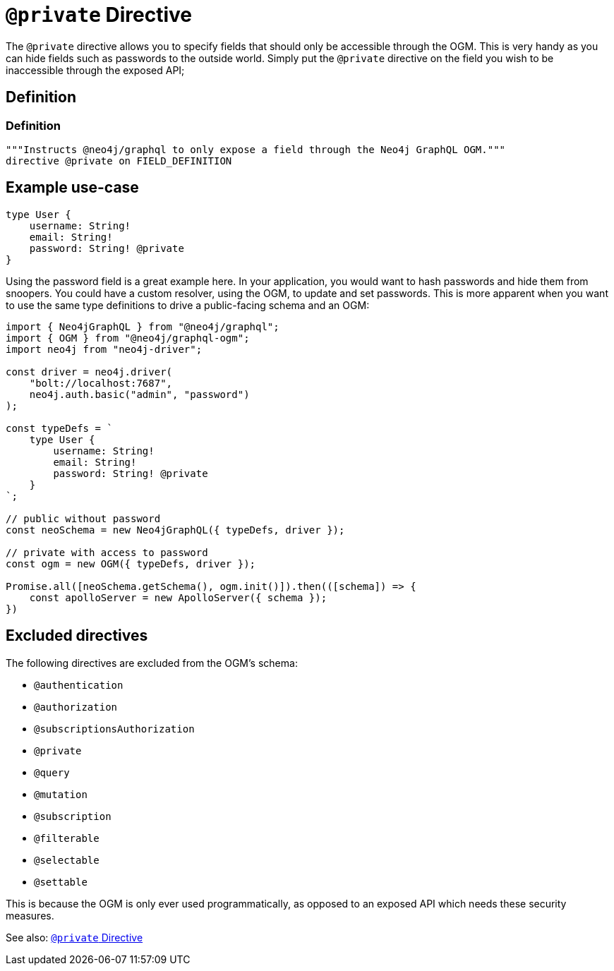 [[ogm-private]]
= `@private` Directive

The `@private` directive allows you to specify fields that should only be accessible through the OGM. This is very handy as you can hide fields such as passwords to the outside world. Simply put the `@private` directive on the field you wish to be inaccessible through the exposed API;

== Definition

=== Definition
[source, graphql, indent=0]
----
"""Instructs @neo4j/graphql to only expose a field through the Neo4j GraphQL OGM."""
directive @private on FIELD_DEFINITION
----

== Example use-case

[source, graphql, indent=0]
----
type User {
    username: String!
    email: String!
    password: String! @private
}
----

Using the password field is a great example here. In your application, you would want to hash passwords and hide them from snoopers. You could have a custom resolver, using the OGM, to update and set passwords. This is more apparent when you want to use the same type definitions to drive a public-facing schema and an OGM:

[source, javascript, indent=0]
----
import { Neo4jGraphQL } from "@neo4j/graphql";
import { OGM } from "@neo4j/graphql-ogm";
import neo4j from "neo4j-driver";

const driver = neo4j.driver(
    "bolt://localhost:7687",
    neo4j.auth.basic("admin", "password")
);

const typeDefs = `
    type User {
        username: String!
        email: String!
        password: String! @private
    }
`;

// public without password
const neoSchema = new Neo4jGraphQL({ typeDefs, driver });

// private with access to password
const ogm = new OGM({ typeDefs, driver });

Promise.all([neoSchema.getSchema(), ogm.init()]).then(([schema]) => {
    const apolloServer = new ApolloServer({ schema });
})
----

== Excluded directives

The following directives are excluded from the OGM's schema:

- `@authentication`
- `@authorization`
- `@subscriptionsAuthorization`
- `@private`
- `@query`
- `@mutation`
- `@subscription`
- `@filterable`
- `@selectable`
- `@settable`

This is because the OGM is only ever used programmatically, as opposed to an exposed API which needs these security measures.

See also: xref::ogm/private.adoc[`@private` Directive]
